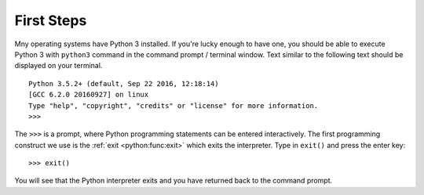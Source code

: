 First Steps
===========

Mny operating systems have Python 3 installed. If you're lucky enough to have one, you should be able to execute Python 3 with
``python3`` command in the command prompt / terminal window. Text similar to the following text should be displayed on your terminal.

::

    Python 3.5.2+ (default, Sep 22 2016, 12:18:14) 
    [GCC 6.2.0 20160927] on linux
    Type "help", "copyright", "credits" or "license" for more information.
    >>> 

The ``>>>`` is a prompt, where Python programming statements can be entered interactively. The first programming construct we use is the :ref:`exit <python:func:exit>`
which exits the interpreter. Type in ``exit()`` and press the enter key:

::

    >>> exit()

You will see that the Python interpreter exits and you have returned back to the command prompt.

